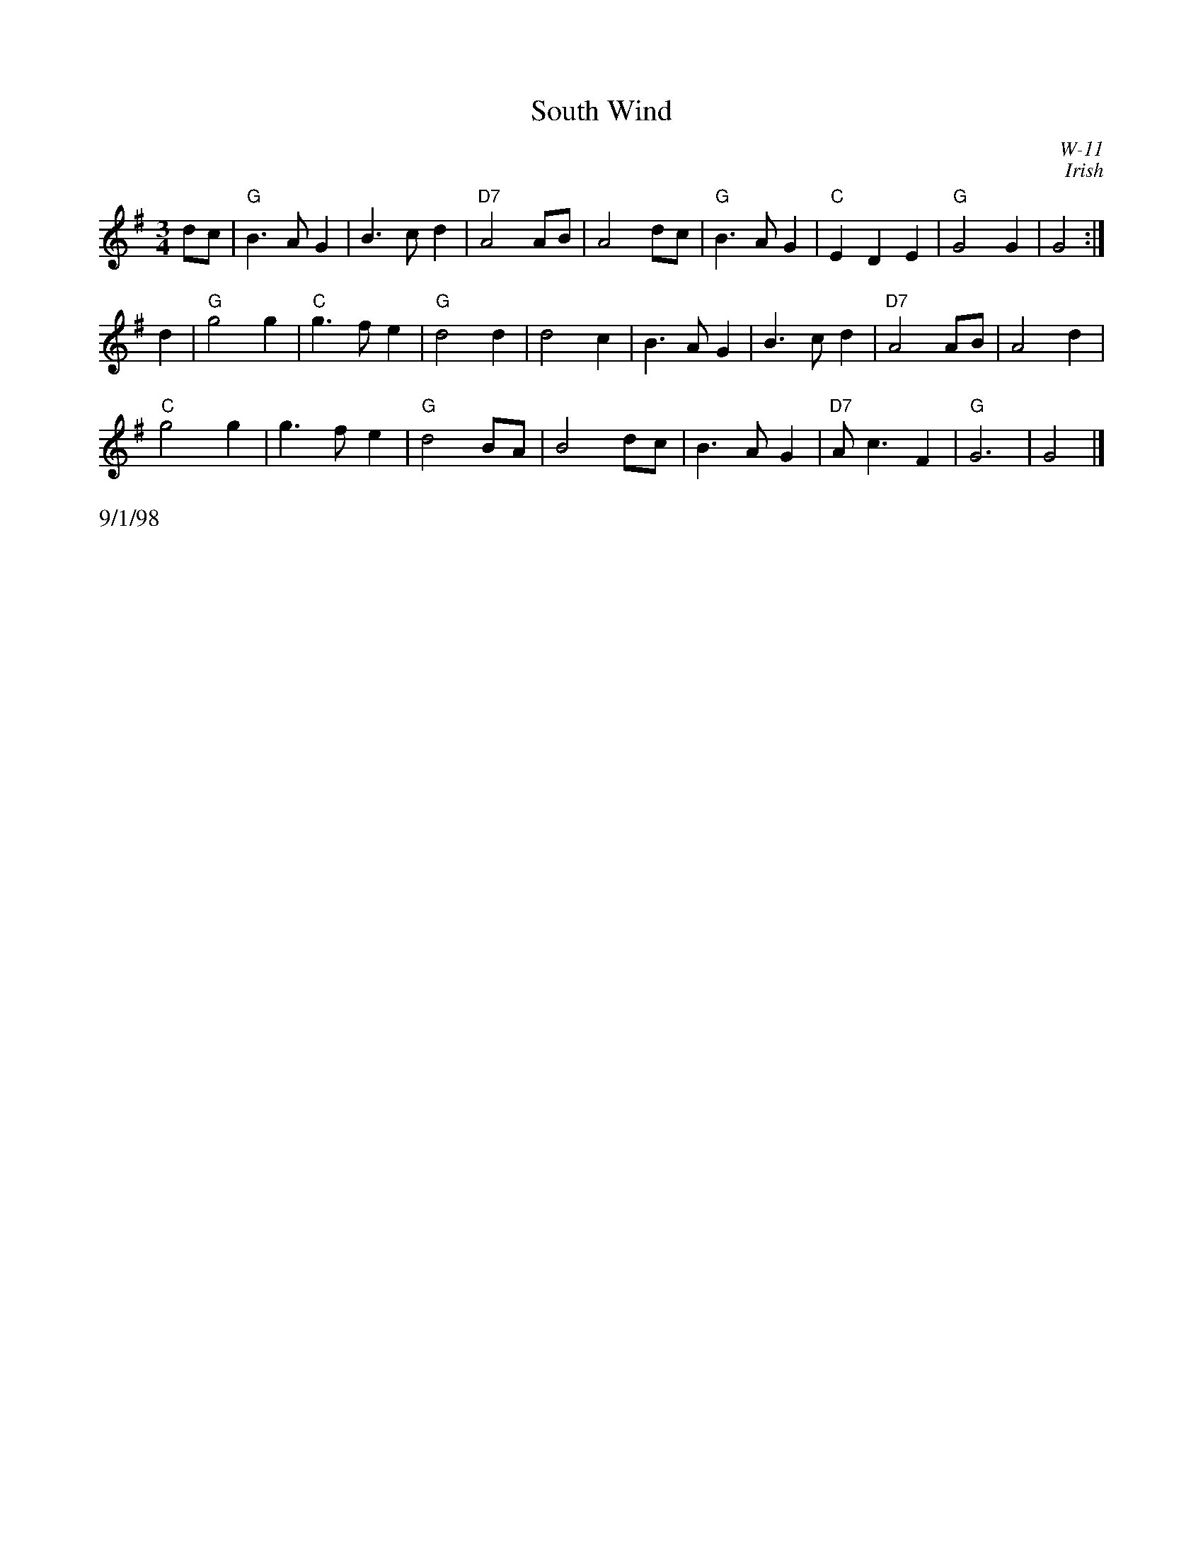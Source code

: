 

X:1
T: South Wind
I: South Wind	W-11	G	waltz
H: from Robin C.
C: W-11
C: Irish
M: 3/4
Z: Transcribed to abc by Mary Lou Knack
R: waltz
K: G
dc| "G"B3 A G2| B3 c d2| "D7"A4 AB| A4 dc|\
    "G"B3 A G2| "C"E2 D2 E2| "G"G4 G2| G4:|
\
d2| "G"g4 g2| "C"g3 f e2| "G"d4 d2| d4 c2| B3 A G2| B3 c d2| "D7"A4 AB| A4 d2|
    "C"g4 g2| g3 f e2| "G"d4 BA| B4 dc| B3 A G2| "D7"A c3 F2| "G"G6| G4|]
%%text 9/1/98

